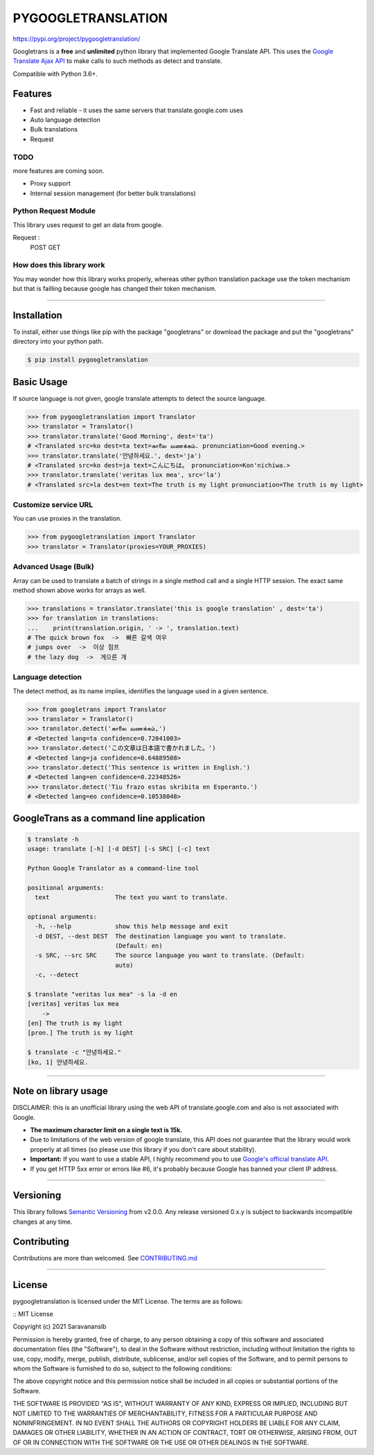 PYGOOGLETRANSLATION
===========

https://pypi.org/project/pygoogletranslation/

|GitHub license| |travis status| |Documentation Status| |PyPI version|
|Coverage Status| |Code Climate|

Googletrans is a **free** and **unlimited** python library that
implemented Google Translate API. This uses the `Google Translate Ajax
API <https://translate.google.com>`__ to make calls to such methods as
detect and translate.

Compatible with Python 3.6+.


Features
--------

-  Fast and reliable - it uses the same servers that
   translate.google.com uses
-  Auto language detection
-  Bulk translations
-  Request

TODO
~~~~

more features are coming soon.

-  Proxy support
-  Internal session management (for better bulk translations)

Python Request Module
~~~~~~~~~~~~~~

This library uses request to get an data from google.

Request :
   POST
   GET
   


How does this library work
~~~~~~~~~~~~~~~~~~~~~~~~~~

You may wonder how this library works properly, whereas other
python translation package use the token mechanism but that is
failling because google has changed their token mechanism.

--------------

Installation
------------

To install, either use things like pip with the package "googletrans"
or download the package and put the "googletrans" directory into your
python path.

.. code:: bash

    $ pip install pygoogletranslation

Basic Usage
-----------

If source language is not given, google translate attempts to detect the
source language.

.. code:: python

    >>> from pygoogletranslation import Translator
    >>> translator = Translator()
    >>> translator.translate('Good Morning', dest='ta')
    # <Translated src=ko dest=ta text=காலை வணக்கம். pronunciation=Good evening.>
    >>> translator.translate('안녕하세요.', dest='ja')
    # <Translated src=ko dest=ja text=こんにちは。 pronunciation=Kon'nichiwa.>
    >>> translator.translate('veritas lux mea', src='la')
    # <Translated src=la dest=en text=The truth is my light pronunciation=The truth is my light>

Customize service URL
~~~~~~~~~~~~~~~~~~~~~

You can use proxies in the translation.

.. code:: python

    >>> from pygoogletranslation import Translator
    >>> translator = Translator(proxies=YOUR_PROXIES)

Advanced Usage (Bulk)
~~~~~~~~~~~~~~~~~~~~~

Array can be used to translate a batch of strings in a single method
call and a single HTTP session. The exact same method shown above works
for arrays as well.

.. code:: python

    >>> translations = translator.translate('this is google translation' , dest='ta')
    >>> for translation in translations:
    ...    print(translation.origin, ' -> ', translation.text)
    # The quick brown fox  ->  빠른 갈색 여우
    # jumps over  ->  이상 점프
    # the lazy dog  ->  게으른 개

Language detection
~~~~~~~~~~~~~~~~~~

The detect method, as its name implies, identifies the language used in
a given sentence.

.. code:: python

    >>> from googletrans import Translator
    >>> translator = Translator()
    >>> translator.detect('காலை வணக்கம்,')
    # <Detected lang=ta confidence=0.72041003>
    >>> translator.detect('この文章は日本語で書かれました。')
    # <Detected lang=ja confidence=0.64889508>
    >>> translator.detect('This sentence is written in English.')
    # <Detected lang=en confidence=0.22348526>
    >>> translator.detect('Tiu frazo estas skribita en Esperanto.')
    # <Detected lang=eo confidence=0.10538048>

GoogleTrans as a command line application
-----------------------------------------

.. code:: bash

    $ translate -h
    usage: translate [-h] [-d DEST] [-s SRC] [-c] text

    Python Google Translator as a command-line tool

    positional arguments:
      text                  The text you want to translate.

    optional arguments:
      -h, --help            show this help message and exit
      -d DEST, --dest DEST  The destination language you want to translate.
                            (Default: en)
      -s SRC, --src SRC     The source language you want to translate. (Default:
                            auto)
      -c, --detect

    $ translate "veritas lux mea" -s la -d en
    [veritas] veritas lux mea
        ->
    [en] The truth is my light
    [pron.] The truth is my light

    $ translate -c "안녕하세요."
    [ko, 1] 안녕하세요.

--------------

Note on library usage
---------------------

DISCLAIMER: this is an unofficial library using the web API of translate.google.com
and also is not associated with Google.

-  **The maximum character limit on a single text is 15k.**

-  Due to limitations of the web version of google translate, this API
   does not guarantee that the library would work properly at all times
   (so please use this library if you don't care about stability).

-  **Important:** If you want to use a stable API, I highly recommend you to use
   `Google's official translate
   API <https://cloud.google.com/translate/docs>`__.

-  If you get HTTP 5xx error or errors like #6, it's probably because
   Google has banned your client IP address.

--------------

Versioning
----------

This library follows `Semantic Versioning <http://semver.org/>`__ from
v2.0.0. Any release versioned 0.x.y is subject to backwards incompatible
changes at any time.

Contributing
-------------------------

Contributions are more than welcomed. See
`CONTRIBUTING.md <CONTRIBUTING.md>`__

-----------------------------------------

License
-------

pygoogletranslation is licensed under the MIT License. The terms are as
follows:

::
MIT License

Copyright (c) 2021 Saravananslb

Permission is hereby granted, free of charge, to any person obtaining a copy
of this software and associated documentation files (the "Software"), to deal
in the Software without restriction, including without limitation the rights
to use, copy, modify, merge, publish, distribute, sublicense, and/or sell
copies of the Software, and to permit persons to whom the Software is
furnished to do so, subject to the following conditions:

The above copyright notice and this permission notice shall be included in all
copies or substantial portions of the Software.

THE SOFTWARE IS PROVIDED "AS IS", WITHOUT WARRANTY OF ANY KIND, EXPRESS OR
IMPLIED, INCLUDING BUT NOT LIMITED TO THE WARRANTIES OF MERCHANTABILITY,
FITNESS FOR A PARTICULAR PURPOSE AND NONINFRINGEMENT. IN NO EVENT SHALL THE
AUTHORS OR COPYRIGHT HOLDERS BE LIABLE FOR ANY CLAIM, DAMAGES OR OTHER
LIABILITY, WHETHER IN AN ACTION OF CONTRACT, TORT OR OTHERWISE, ARISING FROM,
OUT OF OR IN CONNECTION WITH THE SOFTWARE OR THE USE OR OTHER DEALINGS IN THE
SOFTWARE.


.. |GitHub license| image:: https://img.shields.io/github/license/mashape/apistatus.svg
   :target: http://opensource.org/licenses/MIT
.. |travis status| image:: https://travis-ci.org/ssut/py-googletrans.svg?branch=master
   :target: https://travis-ci.org/Saravananslb/py-googletranslation
.. |Documentation Status| image:: https://readthedocs.org/projects/py-googletrans/badge/?version=latest
  
.. |PyPI version| image:: https://badge.fury.io/py/pygoogletranslation.svg
   :target: http://badge.fury.io/py/pygoogletranslation
.. |Coverage Status| image:: https://coveralls.io/repos/github/ssut/py-googletrans/badge.svg
   
.. |Code Climate| image:: https://codeclimate.com/github/ssut/py-googletrans/badges/gpa.svg
   
